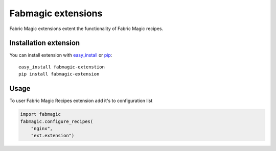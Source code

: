 .. module:: fabmagic

Fabmagic extensions
-------------------

Fabric Magic extensions extent the functionality of Fabric Magic recipes.


Installation extension
~~~~~~~~~~~~~~~~~~~~~~

You can install extension with `easy_install`_ or `pip`_::

    easy_install fabmagic-extenstion
    pip install fabmagic-extension


.. _easy_install: http://peak.telecommunity.com/DevCenter/EasyInstall
.. _pip: http://pypi.python.org/pypi/pip


Usage
~~~~~

To user Fabric Magic Recipes extension add it's to configuration list


.. sourcecode:: python

    import fabmagic
    fabmagic.configure_recipes(
        "nginx",
        "ext.extension")


